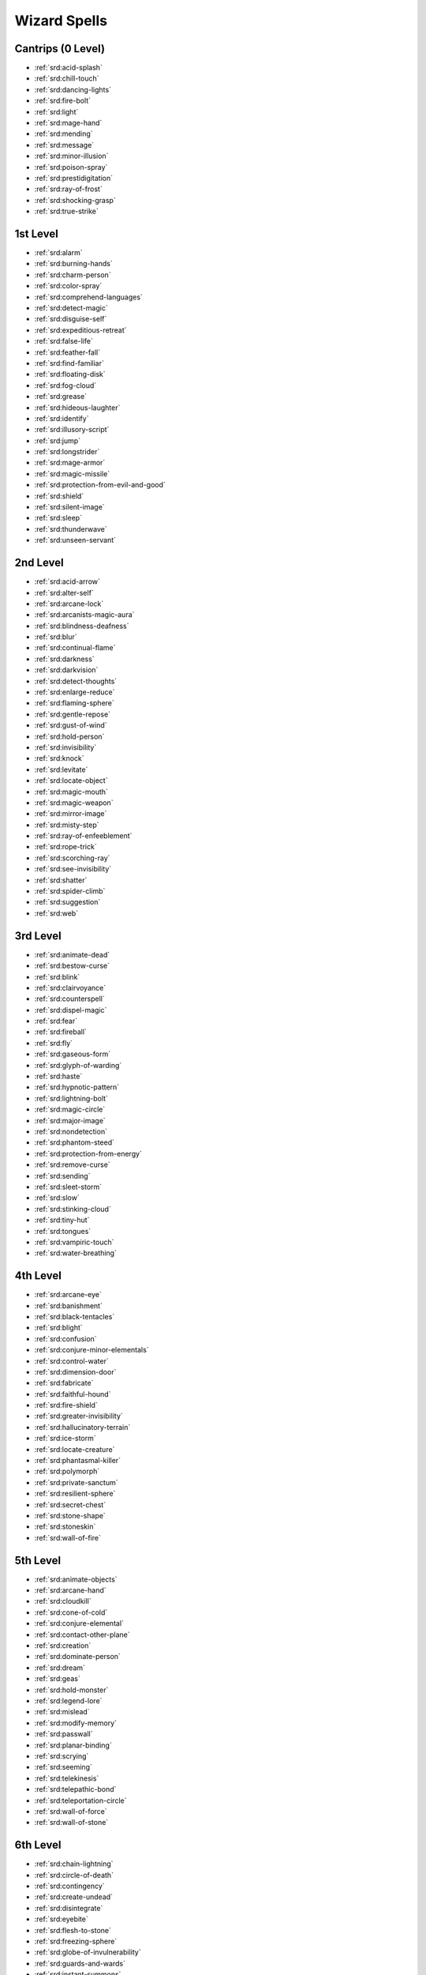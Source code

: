 
.. _srd:wizard-spells:

Wizard Spells
-------------

Cantrips (0 Level)
~~~~~~~~~~~~~~~~~~

- :ref:`srd:acid-splash`
- :ref:`srd:chill-touch`
- :ref:`srd:dancing-lights`
- :ref:`srd:fire-bolt`
- :ref:`srd:light`
- :ref:`srd:mage-hand`
- :ref:`srd:mending`
- :ref:`srd:message`
- :ref:`srd:minor-illusion`
- :ref:`srd:poison-spray`
- :ref:`srd:prestidigitation`
- :ref:`srd:ray-of-frost`
- :ref:`srd:shocking-grasp`
- :ref:`srd:true-strike`

1st Level
~~~~~~~~~

- :ref:`srd:alarm`
- :ref:`srd:burning-hands`
- :ref:`srd:charm-person`
- :ref:`srd:color-spray`
- :ref:`srd:comprehend-languages`
- :ref:`srd:detect-magic`
- :ref:`srd:disguise-self`
- :ref:`srd:expeditious-retreat`
- :ref:`srd:false-life`
- :ref:`srd:feather-fall`
- :ref:`srd:find-familiar`
- :ref:`srd:floating-disk`
- :ref:`srd:fog-cloud`
- :ref:`srd:grease`
- :ref:`srd:hideous-laughter`
- :ref:`srd:identify`
- :ref:`srd:illusory-script`
- :ref:`srd:jump`
- :ref:`srd:longstrider`
- :ref:`srd:mage-armor`
- :ref:`srd:magic-missile`
- :ref:`srd:protection-from-evil-and-good`
- :ref:`srd:shield`
- :ref:`srd:silent-image`
- :ref:`srd:sleep`
- :ref:`srd:thunderwave`
- :ref:`srd:unseen-servant`

2nd Level
~~~~~~~~~

- :ref:`srd:acid-arrow`
- :ref:`srd:alter-self`
- :ref:`srd:arcane-lock`
- :ref:`srd:arcanists-magic-aura`
- :ref:`srd:blindness-deafness`
- :ref:`srd:blur`
- :ref:`srd:continual-flame`
- :ref:`srd:darkness`
- :ref:`srd:darkvision`
- :ref:`srd:detect-thoughts`
- :ref:`srd:enlarge-reduce`
- :ref:`srd:flaming-sphere`
- :ref:`srd:gentle-repose`
- :ref:`srd:gust-of-wind`
- :ref:`srd:hold-person`
- :ref:`srd:invisibility`
- :ref:`srd:knock`
- :ref:`srd:levitate`
- :ref:`srd:locate-object`
- :ref:`srd:magic-mouth`
- :ref:`srd:magic-weapon`
- :ref:`srd:mirror-image`
- :ref:`srd:misty-step`
- :ref:`srd:ray-of-enfeeblement`
- :ref:`srd:rope-trick`
- :ref:`srd:scorching-ray`
- :ref:`srd:see-invisibility`
- :ref:`srd:shatter`
- :ref:`srd:spider-climb`
- :ref:`srd:suggestion`
- :ref:`srd:web`

3rd Level
~~~~~~~~~

- :ref:`srd:animate-dead`
- :ref:`srd:bestow-curse`
- :ref:`srd:blink`
- :ref:`srd:clairvoyance`
- :ref:`srd:counterspell`
- :ref:`srd:dispel-magic`
- :ref:`srd:fear`
- :ref:`srd:fireball`
- :ref:`srd:fly`
- :ref:`srd:gaseous-form`
- :ref:`srd:glyph-of-warding`
- :ref:`srd:haste`
- :ref:`srd:hypnotic-pattern`
- :ref:`srd:lightning-bolt`
- :ref:`srd:magic-circle`
- :ref:`srd:major-image`
- :ref:`srd:nondetection`
- :ref:`srd:phantom-steed`
- :ref:`srd:protection-from-energy`
- :ref:`srd:remove-curse`
- :ref:`srd:sending`
- :ref:`srd:sleet-storm`
- :ref:`srd:slow`
- :ref:`srd:stinking-cloud`
- :ref:`srd:tiny-hut`
- :ref:`srd:tongues`
- :ref:`srd:vampiric-touch`
- :ref:`srd:water-breathing`

4th Level
~~~~~~~~~

- :ref:`srd:arcane-eye`
- :ref:`srd:banishment`
- :ref:`srd:black-tentacles`
- :ref:`srd:blight`
- :ref:`srd:confusion`
- :ref:`srd:conjure-minor-elementals`
- :ref:`srd:control-water`
- :ref:`srd:dimension-door`
- :ref:`srd:fabricate`
- :ref:`srd:faithful-hound`
- :ref:`srd:fire-shield`
- :ref:`srd:greater-invisibility`
- :ref:`srd:hallucinatory-terrain`
- :ref:`srd:ice-storm`
- :ref:`srd:locate-creature`
- :ref:`srd:phantasmal-killer`
- :ref:`srd:polymorph`
- :ref:`srd:private-sanctum`
- :ref:`srd:resilient-sphere`
- :ref:`srd:secret-chest`
- :ref:`srd:stone-shape`
- :ref:`srd:stoneskin`
- :ref:`srd:wall-of-fire`

5th Level
~~~~~~~~~

- :ref:`srd:animate-objects`
- :ref:`srd:arcane-hand`
- :ref:`srd:cloudkill`
- :ref:`srd:cone-of-cold`
- :ref:`srd:conjure-elemental`
- :ref:`srd:contact-other-plane`
- :ref:`srd:creation`
- :ref:`srd:dominate-person`
- :ref:`srd:dream`
- :ref:`srd:geas`
- :ref:`srd:hold-monster`
- :ref:`srd:legend-lore`
- :ref:`srd:mislead`
- :ref:`srd:modify-memory`
- :ref:`srd:passwall`
- :ref:`srd:planar-binding`
- :ref:`srd:scrying`
- :ref:`srd:seeming`
- :ref:`srd:telekinesis`
- :ref:`srd:telepathic-bond`
- :ref:`srd:teleportation-circle`
- :ref:`srd:wall-of-force`
- :ref:`srd:wall-of-stone`

6th Level
~~~~~~~~~

- :ref:`srd:chain-lightning`
- :ref:`srd:circle-of-death`
- :ref:`srd:contingency`
- :ref:`srd:create-undead`
- :ref:`srd:disintegrate`
- :ref:`srd:eyebite`
- :ref:`srd:flesh-to-stone`
- :ref:`srd:freezing-sphere`
- :ref:`srd:globe-of-invulnerability`
- :ref:`srd:guards-and-wards`
- :ref:`srd:instant-summons`
- :ref:`srd:irresistible-dance`
- :ref:`srd:magic-jar`
- :ref:`srd:mass-suggestion`
- :ref:`srd:move-earth`
- :ref:`srd:programmed-illusion`
- :ref:`srd:sunbeam`
- :ref:`srd:true-seeing`
- :ref:`srd:wall-of-ice`

7th Level
~~~~~~~~~

- :ref:`srd:arcane-sword`
- :ref:`srd:delayed-blast-fireball`
- :ref:`srd:etherealness`
- :ref:`srd:finger-of-death`
- :ref:`srd:forcecage`
- :ref:`srd:magnificent-mansion`
- :ref:`srd:mirage-arcane`
- :ref:`srd:plane-shift`
- :ref:`srd:prismatic-spray`
- :ref:`srd:project-image`
- :ref:`srd:reverse-gravity`
- :ref:`srd:sequester`
- :ref:`srd:simulacrum`
- :ref:`srd:symbol`
- :ref:`srd:teleport`

8th Level
~~~~~~~~~

- :ref:`srd:antimagic-field`
- :ref:`srd:antipathy-sympathy`
- :ref:`srd:clone`
- :ref:`srd:control-weather`
- :ref:`srd:demiplane`
- :ref:`srd:dominate-monster`
- :ref:`srd:feeblemind`
- :ref:`srd:incendiary-cloud`
- :ref:`srd:maze`
- :ref:`srd:mind-blank`
- :ref:`srd:power-word-stun`
- :ref:`srd:sunburst`

9th Level
~~~~~~~~~

- :ref:`srd:astral-projection`
- :ref:`srd:foresight`
- :ref:`srd:gate`
- :ref:`srd:imprisonment`
- :ref:`srd:meteor-swarm`
- :ref:`srd:power-word-kill`
- :ref:`srd:prismatic-wall`
- :ref:`srd:shapechange`
- :ref:`srd:time-stop`
- :ref:`srd:true-polymorph`
- :ref:`srd:weird`
- :ref:`srd:wish`
